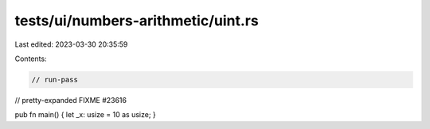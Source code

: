 tests/ui/numbers-arithmetic/uint.rs
===================================

Last edited: 2023-03-30 20:35:59

Contents:

.. code-block:: rs

    // run-pass



// pretty-expanded FIXME #23616

pub fn main() { let _x: usize = 10 as usize; }



